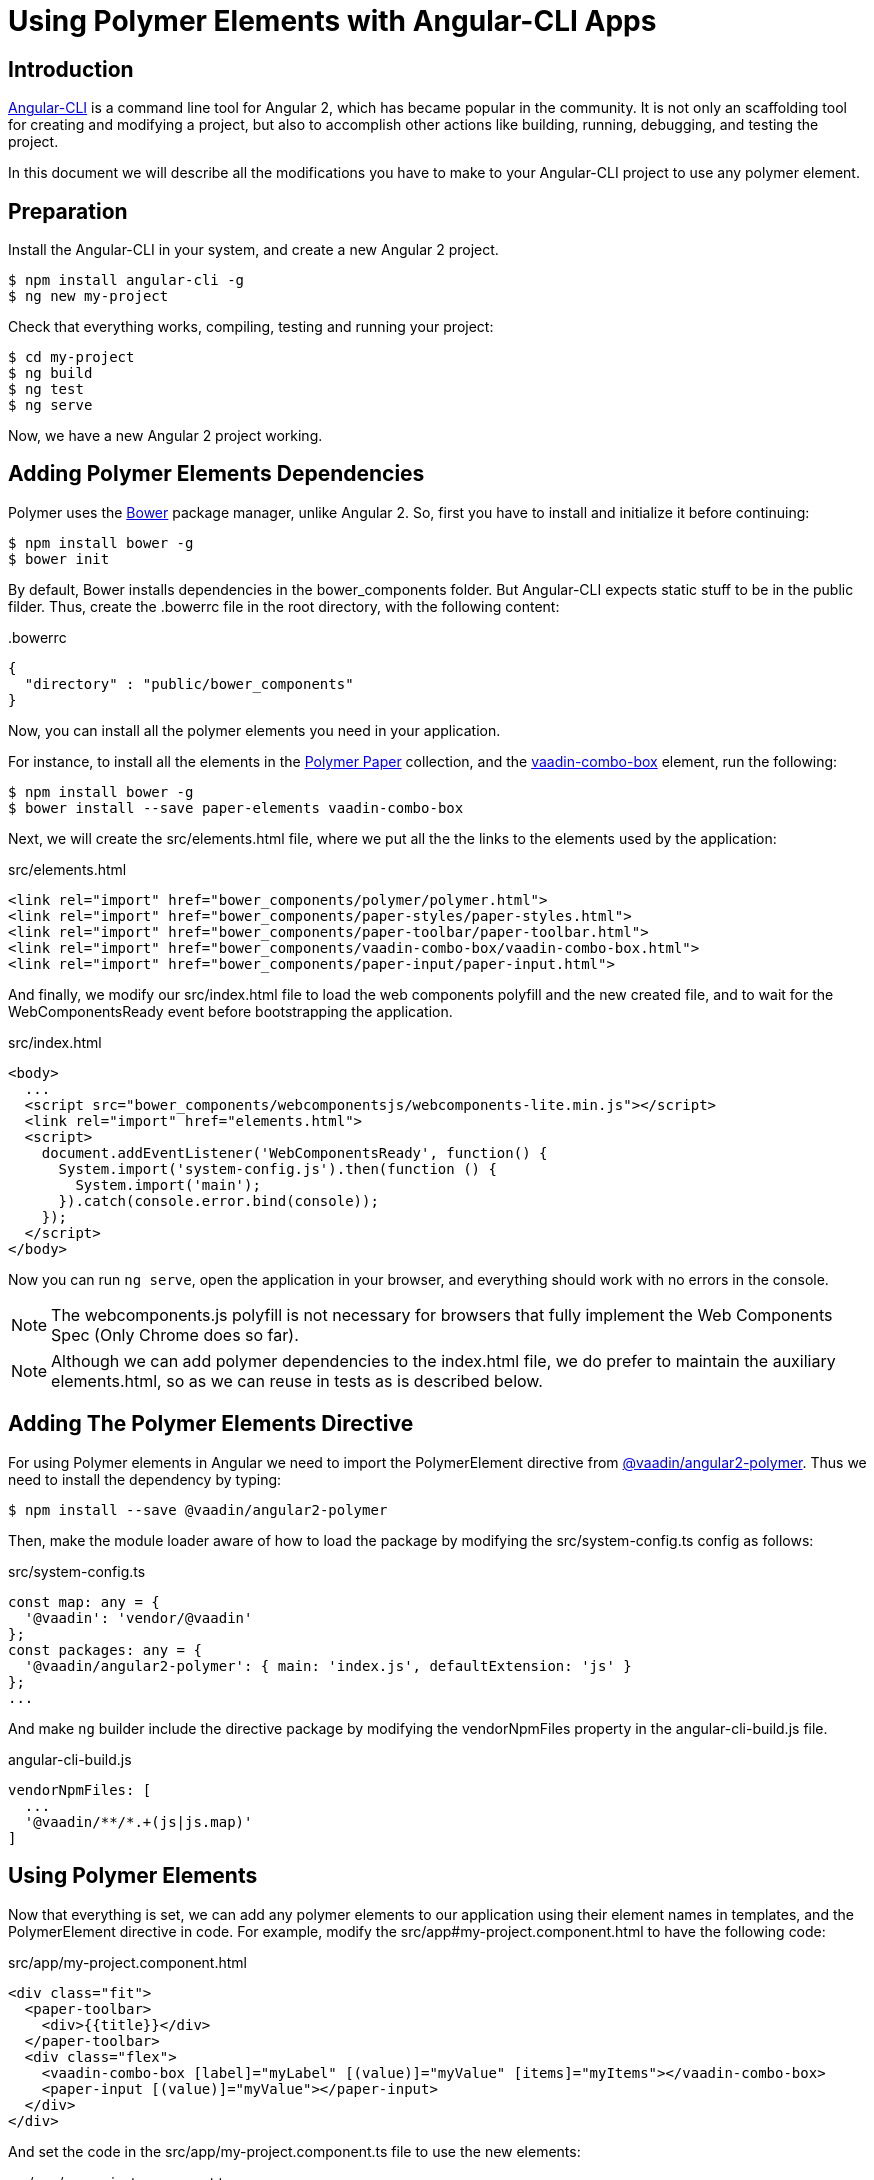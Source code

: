 
[[vaadin-angular2-polymer.ng2cli]]
= Using Polymer Elements with Angular-CLI Apps

[[vaadin-angular2-polymer.ng2cli.introduction]]
== Introduction

https://github.com/angular/angular-cli[Angular-CLI] is a command line tool for Angular 2, which has became popular in the community.
It is not only an scaffolding tool for creating and modifying a project, but also to accomplish other actions like building, running, debugging, and testing the project.

In this document we will describe all the modifications you have to make to your Angular-CLI project to use any polymer element.


[[vaadin-angular2-polymer.ng2cli.preparation]]
== Preparation

Install the Angular-CLI in your system, and create a new Angular 2 project.

[subs="normal"]
----
[prompt]#$# [command]#npm# install angular-cli -g
[prompt]#$# [command]#ng# new [replaceable]#my-project#
----

Check that everything works, compiling, testing and running your project:

[subs="normal"]
----
[prompt]#$# [command]#cd# [replaceable]#my-project#
[prompt]#$# [command]#ng# build
[prompt]#$# [command]#ng# test
[prompt]#$# [command]#ng# serve
----

Now, we have a new Angular 2 project working.

[[vaadin-angular2-polymer.ng2cli.dependencies]]
== Adding Polymer Elements Dependencies

Polymer uses the http://bower.io/[Bower] package manager, unlike Angular 2. So, first you have to install and initialize it before continuing:

[subs="normal"]
----
[prompt]#$# [command]#npm# install bower -g
[prompt]#$# [command]#bower# init
----

By default, Bower installs dependencies in the [filename]#bower_components# folder. But Angular-CLI expects static stuff to be in the [filename]#public# filder. Thus, create the [filename]#.bowerrc# file in the root directory, with the following content:

[source,json]
.&#46;bowerrc
----
{
  "directory" : "public/bower_components"
}
----

Now, you can install all the polymer elements you need in your application.

For instance, to install all the elements in the https://elements.polymer-project.org/browse?package=paper-elements[Polymer Paper] collection, and the [element-name]#https://vaadin.com/elements/-/element/vaadin-combo-box[vaadin-combo-box]# element, run the following:

[subs="normal"]
----
[prompt]#$# [command]#npm# install bower -g
[prompt]#$# [command]#bower# install --save [replaceable]#paper-elements vaadin-combo-box#
----

Next, we will create the [filename]#src/elements.html# file, where we put all the the links to the elements used by the application:

[source,html]
.src/elements.html
----
<link rel="import" href="bower_components/polymer/polymer.html">
<link rel="import" href="bower_components/paper-styles/paper-styles.html">
<link rel="import" href="bower_components/paper-toolbar/paper-toolbar.html">
<link rel="import" href="bower_components/vaadin-combo-box/vaadin-combo-box.html">
<link rel="import" href="bower_components/paper-input/paper-input.html">
----

And finally, we modify our [filename]#src/index.html# file to load the web components polyfill and the new created file, and to wait for the [eventname]#WebComponentsReady# event before bootstrapping the application.

[source,html]
.src/index.html
----
<body>
  ...
  <script src="bower_components/webcomponentsjs/webcomponents-lite.min.js"></script>
  <link rel="import" href="elements.html">
  <script>
    document.addEventListener('WebComponentsReady', function() {
      System.import('system-config.js').then(function () {
        System.import('main');
      }).catch(console.error.bind(console));
    });
  </script>
</body>
----

Now you can run `ng serve`, open the application in your browser, and everything should work with no errors in the console.

[NOTE]
The [filename]#webcomponents.js# polyfill is not necessary for browsers that fully implement the Web Components Spec (Only Chrome does so far).

[NOTE]
Although we can add polymer dependencies to the [filename]#index.html# file, we do prefer to maintain the auxiliary [filename]#elements.html#, so as we can reuse in tests as is described below.

[[vaadin-angular2-polymer.ng2cli.directive]]
== Adding The Polymer Elements Directive

For using Polymer elements in Angular we need to import the [classname]#PolymerElement# directive from https://github.com/vaadin/angular2-polymer[@vaadin/angular2-polymer]. Thus we need to install the dependency by typing:

[subs="normal"]
----
[prompt]#$# [command]#npm# install --save @vaadin/angular2-polymer
----

Then, make the module loader aware of how to load the package by modifying the [filename]#src/system-config.ts# config as follows:

[source,typescript]
.src/system-config.ts
----
const map: any = {
  '@vaadin': 'vendor/@vaadin'
};
const packages: any = {
  '@vaadin/angular2-polymer': { main: 'index.js', defaultExtension: 'js' }
};
...
----

And make `ng` builder include the directive package by modifying the [propertyname]#vendorNpmFiles# property in the [filename]#angular-cli-build.js# file.

[source,javascript]
.angular-cli-build.js
----
vendorNpmFiles: [
  ...
  '@vaadin/**/*.+(js|js.map)'
]
----


[[vaadin-angular2-polymer.ng2cli.using]]
== Using Polymer Elements

Now that everything is set, we can add any polymer elements to our application using their element names in templates, and the [classname]#PolymerElement# directive in code.
For example, modify the [filename]#src/app#my-project.component.html# to have the following code:

[source,html]
.src/app/my-project.component.html
----
<div class="fit">
  <paper-toolbar>
    <div>{{title}}</div>
  </paper-toolbar>
  <div class="flex">
    <vaadin-combo-box [label]="myLabel" [(value)]="myValue" [items]="myItems"></vaadin-combo-box>
    <paper-input [(value)]="myValue"></paper-input>
  </div>
</div>
----

And set the code in the [filename]#src/app/my-project.component.ts# file to use the new elements:

[source,typescript]
.src/app/my-project.component.ts
----
import { Component } from '@angular/core';
import { PolymerElement } from '@vaadin/angular2-polymer';

@Component({
  moduleId: module.id,
  selector: 'my-project-app',
  templateUrl: 'my-project.component.html',
  styleUrls: ['my-project.component.css'],
  directives: [
    PolymerElement('paper-toolbar'),
    PolymerElement('vaadin-combo-box'),
    PolymerElement('paper-input'),
  ]
})
export class MyProjectAppComponent {
  title = 'my-project works!';
  myLabel='Select a number'
  myValue = '4';
  myItems = ['0', '1', '2', '3', '4', '5', '6', '7', '8', '9'];
}
----

Finally, you can use Polymer custom CSS properties and custom CSS mixins either: in the [filename]#my-project.component.ts# file for the scoped styles, or in the [filename]#index.html# file for the global ones.

[source,html]
.src/index.html
----
<style is="custom-style">
  body {
    @apply(--layout-fullbleed);
    @apply(--paper-font-body1);
  }
</style>
----

[source,css]
.src/app/my-project.component.css
----
paper-toolbar {
  background: var(--paper-teal-500);
  color: var(--paper-yellow-500);
}
----


[[vaadin-angular2-polymer.ng2cli.testing]]
== Testing Polymer Elements

Angular 2 comes with a https://angular.io/docs/ts/latest/testing/[testing library] based on the https://karma-runner.github.io[karma.js] test runner.

Karma needs to be configured appropriately to import all needed polymer elements, before running any test.

This is done in the [propertyname]#files# section of the [filename]#config/karma.conf.js# file as follows:

[source,javascript]
.config/karma.conf.js
----
  files: [
      ...
      'dist/bower_components/webcomponentsjs/webcomponents-lite.js',
      'dist/elements.html'
    ]
----

